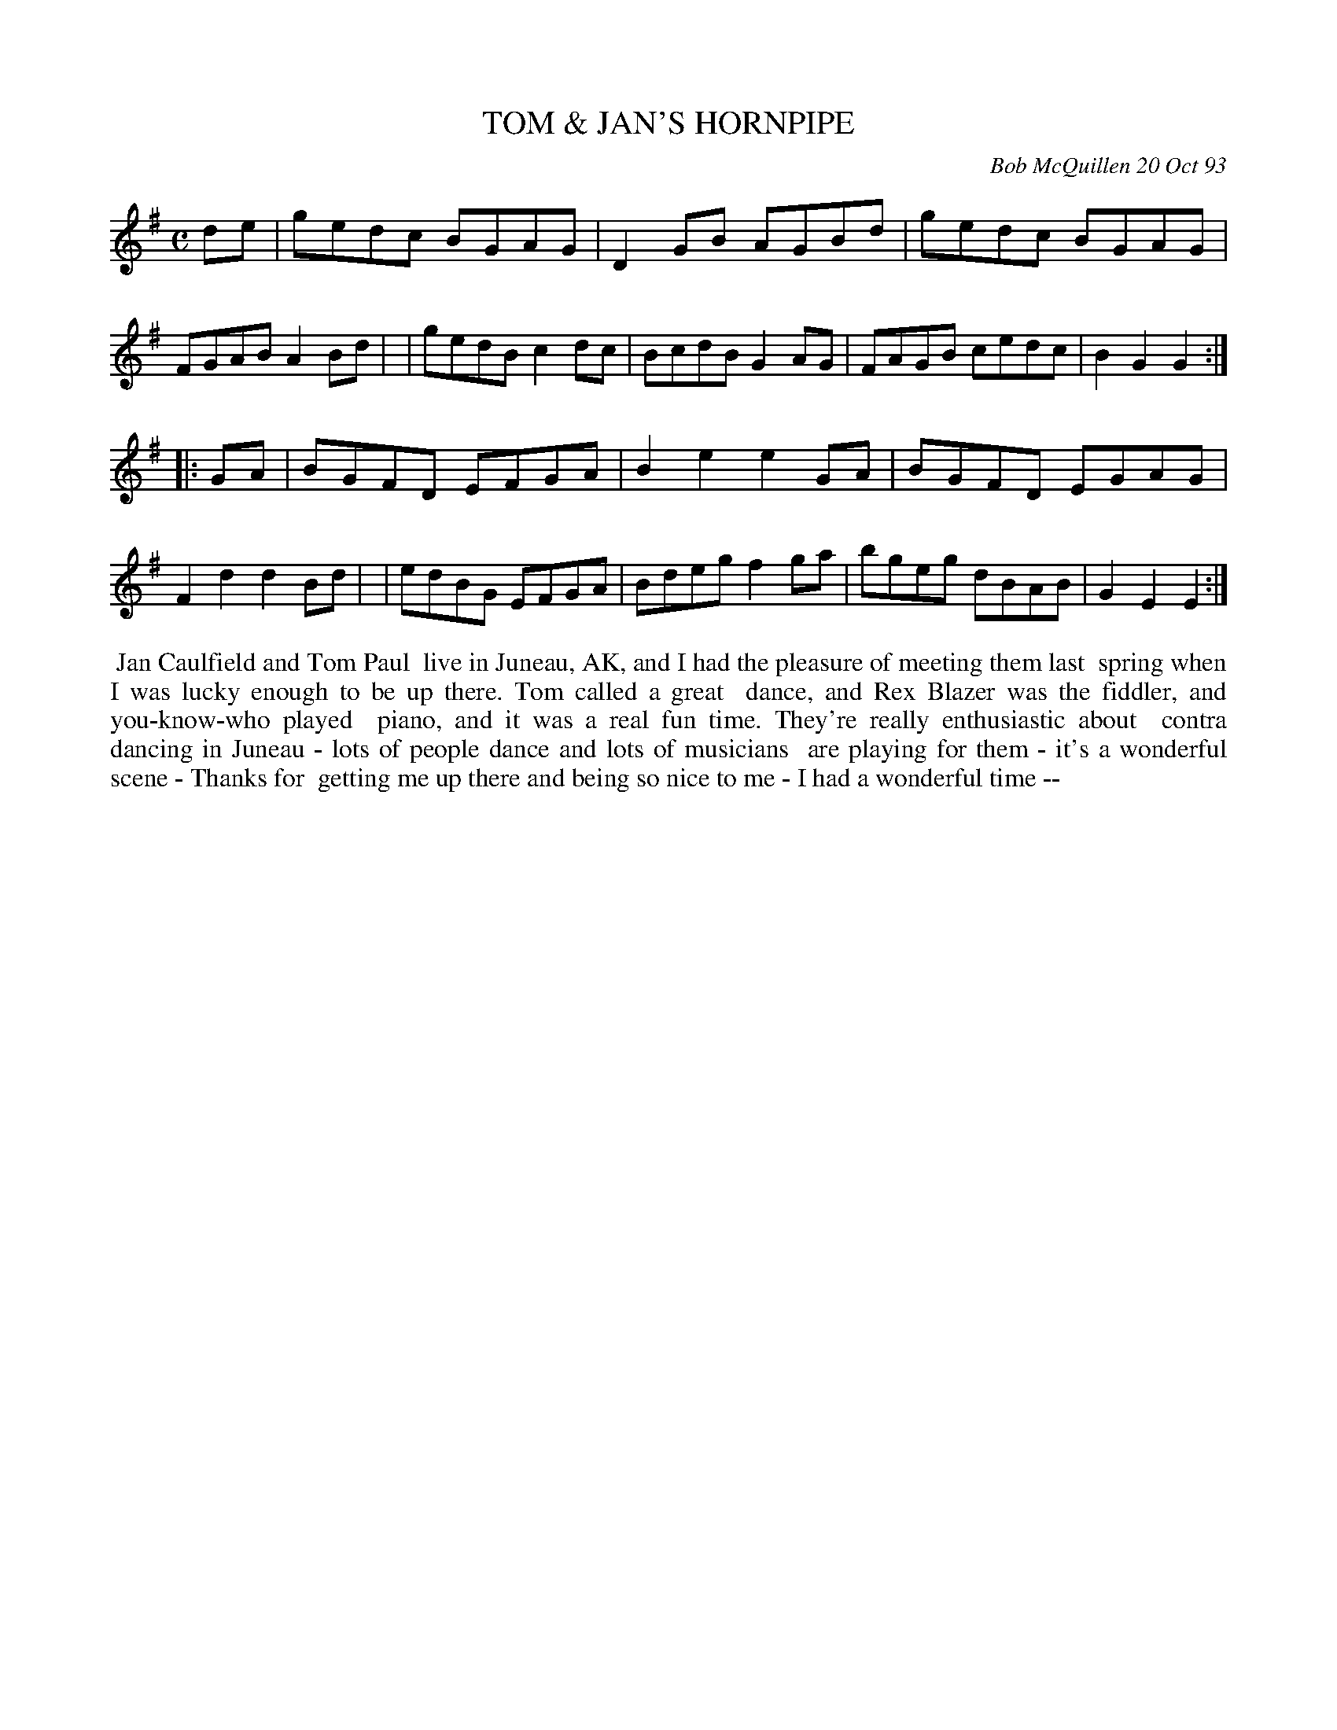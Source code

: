 X: 10112
T: TOM & JAN'S HORNPIPE
C: Bob McQuillen 20 Oct 93
B: Bob's Note Book 10 #112
%R: hornpipe, reel
Z: 2020 John Chambers <jc:trillian.mit.edu>
M: C
L: 1/8
K: G	% and Em
de \
| gedc BGAG | D2GB AGBd | gedc BGAG | FGAB A2Bd |\
| gedB c2dc | BcdB G2AG | FAGB cedc | B2G2 G2  :|
|: GA \
| BGFD EFGA | B2e2 e2GA | BGFD EGAG | F2d2 d2Bd |\
| edBG EFGA | Bdeg f2ga | bgeg dBAB | G2E2 E2  :|
%%begintext align
%% Jan Caulfield and Tom Paul
%% live in Juneau, AK, and I had the pleasure of meeting them last
%% spring when I was lucky enough to be up there. Tom called a great
%% dance, and Rex Blazer was the fiddler, and you-know-who played
%% piano, and it was a real fun time. They're really enthusiastic about
%% contra dancing in Juneau - lots of people dance and lots of musicians
%% are playing for them - it's a wonderful scene - Thanks for
%% getting me up there and being so nice to me - I had a wonderful time --
%%endtext
